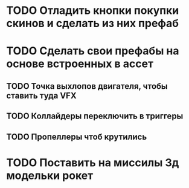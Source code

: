 * TODO Отладить кнопки покупки\переключения скинов и сделать из них префаб
* TODO Сделать свои префабы на основе встроенных в ассет
** TODO Точка выхлопов двигателя, чтобы ставить туда VFX
** TODO Коллайдеры переключить в триггеры
** TODO Пропеллеры чтоб крутились
* TODO Поставить на миссилы 3д модельки рокет
